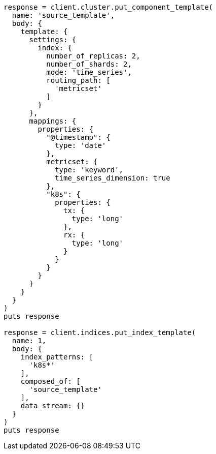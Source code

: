 [source, ruby]
----
response = client.cluster.put_component_template(
  name: 'source_template',
  body: {
    template: {
      settings: {
        index: {
          number_of_replicas: 2,
          number_of_shards: 2,
          mode: 'time_series',
          routing_path: [
            'metricset'
          ]
        }
      },
      mappings: {
        properties: {
          "@timestamp": {
            type: 'date'
          },
          metricset: {
            type: 'keyword',
            time_series_dimension: true
          },
          "k8s": {
            properties: {
              tx: {
                type: 'long'
              },
              rx: {
                type: 'long'
              }
            }
          }
        }
      }
    }
  }
)
puts response

response = client.indices.put_index_template(
  name: 1,
  body: {
    index_patterns: [
      'k8s*'
    ],
    composed_of: [
      'source_template'
    ],
    data_stream: {}
  }
)
puts response
----
